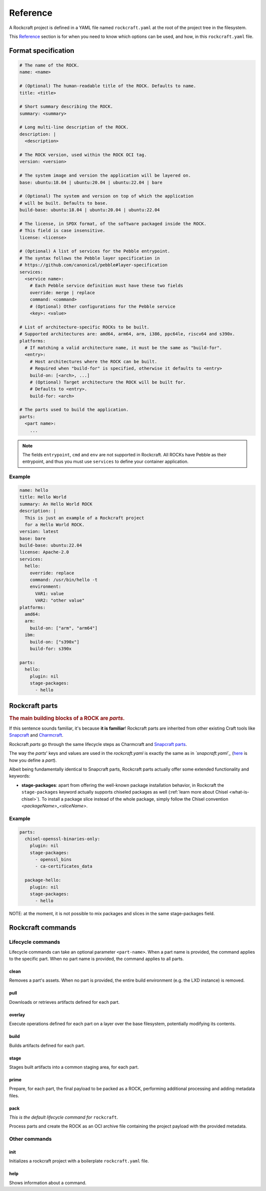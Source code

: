 .. _reference:

*********
Reference
*********


A Rockcraft project is defined in a YAML file named ``rockcraft.yaml``
at the root of the project tree in the filesystem.

This `Reference`_ section is for when you need to know which options can be
used, and how, in this ``rockcraft.yaml`` file.


Format specification
--------------------

.. code-block:: yaml

  # The name of the ROCK.
  name: <name>

  # (Optional) The human-readable title of the ROCK. Defaults to name.
  title: <title>

  # Short summary describing the ROCK.
  summary: <summary>

  # Long multi-line description of the ROCK.
  description: |
    <description>

  # The ROCK version, used within the ROCK OCI tag.
  version: <version>

  # The system image and version the application will be layered on.
  base: ubuntu:18.04 | ubuntu:20.04 | ubuntu:22.04 | bare

  # (Optional) The system and version on top of which the application
  # will be built. Defaults to base.
  build-base: ubuntu:18.04 | ubuntu:20.04 | ubuntu:22.04

  # The license, in SPDX format, of the software packaged inside the ROCK.
  # This field is case insensitive.
  license: <license>

  # (Optional) A list of services for the Pebble entrypoint.
  # The syntax follows the Pebble layer specification in
  # https://github.com/canonical/pebble#layer-specification
  services:
    <service name>:
      # Each Pebble service definition must have these two fields
      override: merge | replace
      command: <command>
      # (Optional) Other configurations for the Pebble service
      <key>: <value>

  # List of architecture-specific ROCKs to be built.
  # Supported architectures are: amd64, arm64, arm, i386, ppc64le, riscv64 and s390x.
  platforms:
    # If matching a valid architecture name, it must be the same as "build-for".
    <entry>:
      # Host architectures where the ROCK can be built.
      # Required when "build-for" is specified, otherwise it defaults to <entry>
      build-on: [<arch>, ...]
      # (Optional) Target architecture the ROCK will be built for.
      # Defaults to <entry>.
      build-for: <arch>

  # The parts used to build the application.
  parts:
    <part name>:
      ...

.. note::
   The fields ``entrypoint``, ``cmd`` and ``env`` are not supported in
   Rockcraft. All ROCKs have Pebble as their entrypoint, and thus you must use
   ``services`` to define your container application.


Example
.......

.. code-block:: yaml

  name: hello
  title: Hello World
  summary: An Hello World ROCK
  description: |
    This is just an example of a Rockcraft project
    for a Hello World ROCK.
  version: latest
  base: bare
  build-base: ubuntu:22.04
  license: Apache-2.0
  services:
    hello:
      override: replace
      command: /usr/bin/hello -t
      environment:
        VAR1: value
        VAR2: "other value"
  platforms:
    amd64:
    arm:
      build-on: ["arm", "arm64"]
    ibm:
      build-on: ["s390x"]
      build-for: s390x

  parts:
    hello:
      plugin: nil
      stage-packages:
        - hello

Rockcraft parts
---------------

.. rubric:: The main building blocks of a ROCK are *parts*.

If this sentence sounds familiar, it's because **it is familiar**!
Rockcraft parts are inherited from other existing Craft tools like
`Snapcraft <https://github.com/snapcore/snapcraft>`_ and
`Charmcraft <https://github.com/canonical/charmcraft>`_.

Rockcraft *parts* go through the same lifecycle steps as Charmcraft and
`Snapcraft parts <https://snapcraft.io/docs/parts-lifecycle>`_.

The way the *parts*' keys and values are used in the *rockcraft.yaml* is exactly
the same as in *`snapcraft.yaml`_*
(`here <https://snapcraft.io/docs/adding-parts>`_ is how you define a *part*).

Albeit being fundamentally identical to Snapcraft parts, Rockcraft parts
actually offer some extended functionality and keywords:

* **stage-packages**: apart from offering the well-known package installation
  behavior, in Rockcraft the ``stage-packages`` keyword actually supports
  chiseled packages as well (:ref:`learn more about Chisel <what-is-chisel>`).
  To install a package slice instead of the whole package, simply follow the
  Chisel convention *<packageName>_<sliceName>*.


Example
.......

.. _chisel-example:

.. code-block:: yaml

  parts:
    chisel-openssl-binaries-only:
      plugin: nil
      stage-packages:
        - openssl_bins
        - ca-certificates_data

    package-hello:
      plugin: nil
      stage-packages:
        - hello


NOTE: at the moment, it is not possible to mix packages and slices in the same
stage-packages field.


Rockcraft commands
------------------
Lifecycle commands
..................
Lifecycle commands can take an optional parameter ``<part-name>``. When a part
name is provided, the command applies to the specific part. When no part name is
provided, the command applies to all parts.

clean
^^^^^
Removes a part's assets. When no part is provided, the entire build environment
(e.g. the LXD instance) is removed.

pull
^^^^
Downloads or retrieves artifacts defined for each part.

overlay
^^^^^^^
Execute operations defined for each part on a layer over the base filesystem,
potentially modifying its contents.

build
^^^^^
Builds artifacts defined for each part.

stage
^^^^^
Stages built artifacts into a common staging area, for each part.

prime
^^^^^
Prepare, for each part, the final payload to be packed as a ROCK, performing
additional processing and adding metadata files.

pack
^^^^
*This is the default lifecycle command for* ``rockcraft``.

Process parts and create the ROCK as an OCI archive file containing the project
payload with the provided metadata.

Other commands
..............
init
^^^^
Initializes a rockcraft project with a boilerplate ``rockcraft.yaml`` file.

help
^^^^
Shows information about a command.

.. _snapcraft.yaml: https://snapcraft.io/docs/snapcraft-parts-metadata

